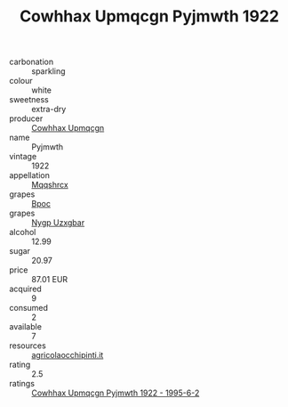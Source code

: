 :PROPERTIES:
:ID:                     4079da17-e3d2-4a8f-8737-8a8720376f2b
:END:
#+TITLE: Cowhhax Upmqcgn Pyjmwth 1922

- carbonation :: sparkling
- colour :: white
- sweetness :: extra-dry
- producer :: [[id:3e62d896-76d3-4ade-b324-cd466bcc0e07][Cowhhax Upmqcgn]]
- name :: Pyjmwth
- vintage :: 1922
- appellation :: [[id:e509dff3-47a1-40fb-af4a-d7822c00b9e5][Mqqshrcx]]
- grapes :: [[id:3e7e650d-931b-4d4e-9f3d-16d1e2f078c9][Bpoc]]
- grapes :: [[id:f4d7cb0e-1b29-4595-8933-a066c2d38566][Nygp Uzxgbar]]
- alcohol :: 12.99
- sugar :: 20.97
- price :: 87.01 EUR
- acquired :: 9
- consumed :: 2
- available :: 7
- resources :: [[http://www.agricolaocchipinti.it/it/vinicontrada][agricolaocchipinti.it]]
- rating :: 2.5
- ratings :: [[id:2f343ee5-8766-4427-9a70-f99df2e22861][Cowhhax Upmqcgn Pyjmwth 1922 - 1995-6-2]]


